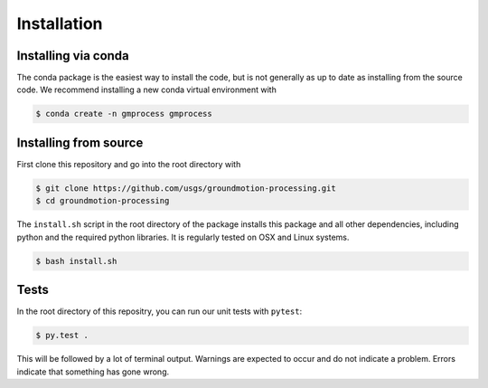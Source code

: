 Installation
============

Installing via conda
--------------------

The conda package is the easiest way to install the code, but is not generally
as up to date as installing from the source code. We recommend installing 
a new conda virtual environment with

.. code-block:: console

   $ conda create -n gmprocess gmprocess


Installing from source
----------------------

First clone this repository and go into the root directory with

.. code-block:: console

   $ git clone https://github.com/usgs/groundmotion-processing.git
   $ cd groundmotion-processing


The ``install.sh`` script in the root directory of the package installs this 
package and all other dependencies, including python and the required python 
libraries. It is regularly tested on OSX and Linux systems.

.. code-block:: console

   $ bash install.sh


Tests
-----

In the root directory of this repositry, you can run our unit tests with 
``pytest``:

.. code-block:: console

   $ py.test .


This will be followed by a lot of terminal output. Warnings are expected to 
occur and do not indicate a problem. Errors indicate that something has gone
wrong.

.. Indices and tables
.. ==================

.. * :ref:`genindex`
.. * :ref:`modindex`
.. * :ref:`search`

